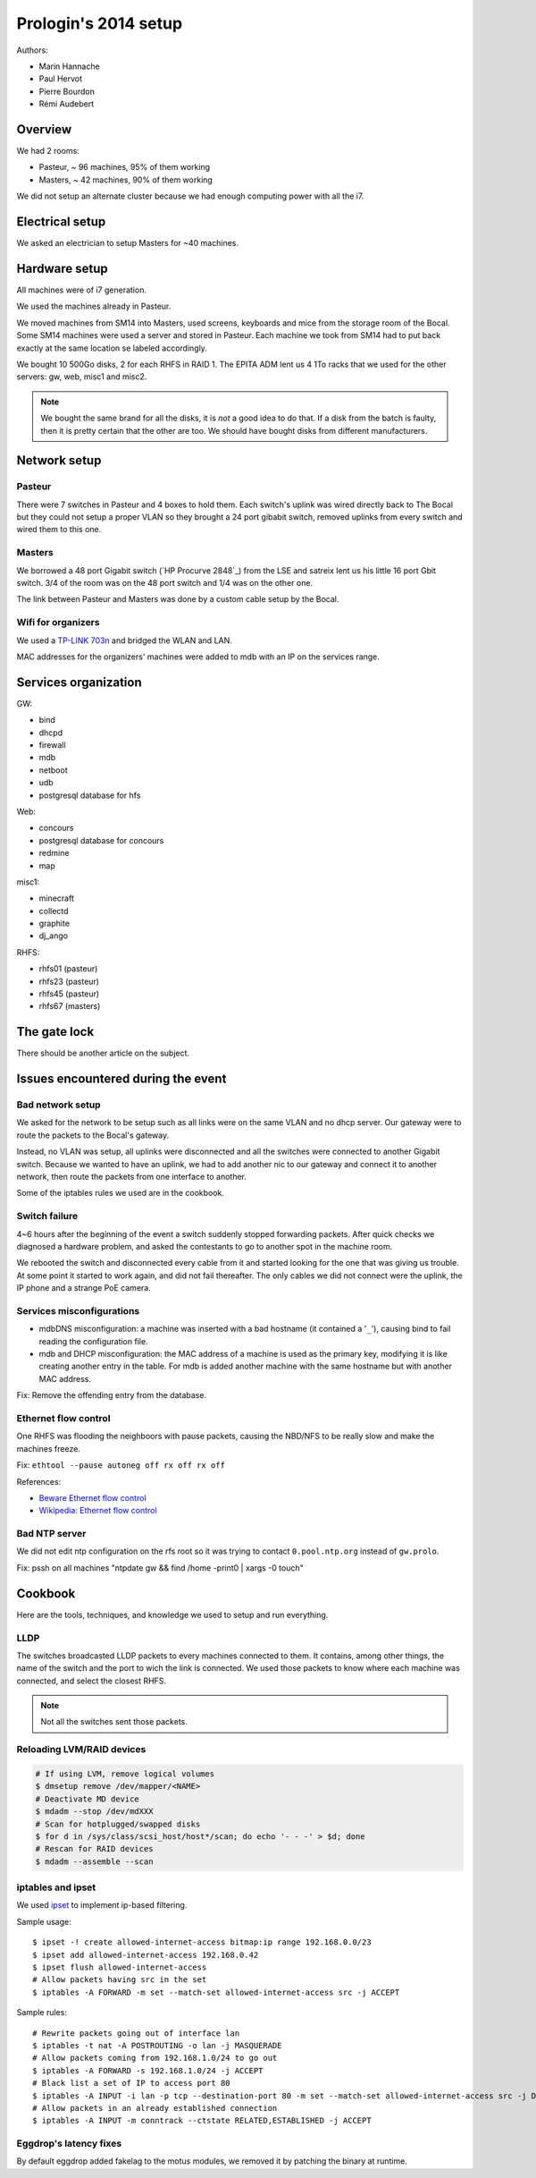 Prologin's 2014 setup
=====================

Authors:

- Marin Hannache
- Paul Hervot
- Pierre Bourdon
- Rémi Audebert

Overview
--------

We had 2 rooms:

- Pasteur, ~ 96 machines, 95% of them working
- Masters, ~ 42 machines, 90% of them working

We did not setup an alternate cluster because we had enough computing power
with all the i7.

Electrical setup
----------------

We asked an electrician to setup Masters for ~40 machines.

Hardware setup
--------------

All machines were of i7 generation.

We used the machines already in Pasteur.

We moved machines from SM14 into Masters, used screens, keyboards and mice from
the storage room of the Bocal. Some SM14 machines were used a server and
stored in Pasteur. Each machine we took from SM14 had to put back exactly at
the same location se labeled accordingly.

We bought 10 500Go disks, 2 for each RHFS in RAID 1. The EPITA ADM lent us 4
1To racks that we used for the other servers: gw, web, misc1 and misc2.

.. note::

    We bought the same brand for all the disks, it is *not* a good idea to do
    that. If a disk from the batch is faulty, then it is pretty certain that the
    other are too. We should have bought disks from different manufacturers.

Network setup
-------------

Pasteur
~~~~~~~

There were 7 switches in Pasteur and 4 boxes to hold them. Each switch's uplink
was wired directly back to The Bocal but they could not setup a proper VLAN so
they brought a 24 port gibabit switch, removed uplinks from every switch and
wired them to this one.

Masters
~~~~~~~

We borrowed a 48 port Gigabit switch (`HP Procurve 2848`_) from the LSE and
satreix lent us his little 16 port Gbit switch. 3/4 of the room was on the 48
port switch and 1/4 was on the other one.

.. _HP Procurve 284: http://h10010.www1.hp.com/wwpc/ca/en/sm/WF06b/12136296-12136298-12136298-12136298-12136316-12136322-29584733.html

The link between Pasteur and Masters was done by a custom cable setup by the
Bocal.

Wifi for organizers
~~~~~~~~~~~~~~~~~~~

We used a `TP-LINK 703n <http://wiki.openwrt.org/toh/tp-link/tl-wr703n>`_ and
bridged the WLAN and LAN.

MAC addresses for the organizers' machines were added to mdb with an IP on the
services range.

Services organization
---------------------

GW:

- bind
- dhcpd
- firewall
- mdb
- netboot
- udb
- postgresql database for hfs

Web:

- concours
- postgresql database for concours
- redmine
- map

misc1:

- minecraft
- collectd
- graphite
- dj_ango

RHFS:

- rhfs01 (pasteur)
- rhfs23 (pasteur)
- rhfs45 (pasteur)
- rhfs67 (masters)

The gate lock
-------------

There should be another article on the subject.

Issues encountered during the event
-----------------------------------

Bad network setup
~~~~~~~~~~~~~~~~~

We asked for the network to be setup such as all links were on the same VLAN
and no dhcp server. Our gateway were to route the packets to the Bocal's
gateway.

Instead, no VLAN was setup, all uplinks were disconnected and all the switches
were connected to another Gigabit switch. Because we wanted to have an uplink,
we had to add another nic to our gateway and connect it to another network,
then route the packets from one interface to another.

Some of the iptables rules we used are in the cookbook.

Switch failure
~~~~~~~~~~~~~~

4~6 hours after the beginning of the event a switch suddenly stopped forwarding
packets. After quick checks we diagnosed a hardware problem, and asked the
contestants to go to another spot in the machine room.

We rebooted the switch and disconnected every cable from it and started looking
for the one that was giving us trouble. At some point it started to work again,
and did not fail thereafter. The only cables we did not connect were the
uplink, the IP phone and a strange PoE camera.

Services misconfigurations
~~~~~~~~~~~~~~~~~~~~~~~~~~

- mdbDNS misconfiguration: a machine was inserted with a bad hostname (it
  contained a '``_``'), causing bind to fail reading the configuration file.

- mdb and DHCP misconfiguration: the MAC address of a machine is used as the
  primary key, modifying it is like creating another entry in the table. For
  mdb is added another machine with the same hostname but with another MAC
  address.

Fix: Remove the offending entry from the database.

Ethernet flow control
~~~~~~~~~~~~~~~~~~~~~

One RHFS was flooding the neighboors with pause packets, causing the NBD/NFS to
be really slow and make the machines freeze.

Fix: ``ethtool --pause autoneg off rx off rx off``

References:

- `Beware Ethernet flow control <http://virtualthreads.blogspot.fr/2006/02/beware-ethernet-flow-control.html>`_
- `Wikipedia: Ethernet flow control <http://en.wikipedia.org/wiki/Ethernet_flow_control>`_

Bad NTP server
~~~~~~~~~~~~~~

We did not edit ntp configuration on the rfs root so it was trying to contact
``0.pool.ntp.org`` instead of ``gw.prolo``.

Fix: pssh on all machines "ntpdate gw && find /home -print0 | xargs -0 touch"

Cookbook
--------

Here are the tools, techniques, and knowledge we used to setup and run
everything.

LLDP
~~~~

The switches broadcasted LLDP packets to every machines connected to them. It
contains, among other things, the name of the switch and the port to wich the
link is connected. We used those packets to know where each machine was
connected, and select the closest RHFS.

.. note::

    Not all the switches sent those packets.

Reloading LVM/RAID devices
~~~~~~~~~~~~~~~~~~~~~~~~~~

.. code-block:: bash

    # If using LVM, remove logical volumes
    $ dmsetup remove /dev/mapper/<NAME>
    # Deactivate MD device
    $ mdadm --stop /dev/mdXXX
    # Scan for hotplugged/swapped disks
    $ for d in /sys/class/scsi_host/host*/scan; do echo '- - -' > $d; done
    # Rescan for RAID devices
    $ mdadm --assemble --scan

iptables and ipset
~~~~~~~~~~~~~~~~~~

We used `ipset <http://ipset.netfilter.org/>`_ to implement ip-based filtering.

Sample usage::

    $ ipset -! create allowed-internet-access bitmap:ip range 192.168.0.0/23
    $ ipset add allowed-internet-access 192.168.0.42
    $ ipset flush allowed-internet-access
    # Allow packets having src in the set
    $ iptables -A FORWARD -m set --match-set allowed-internet-access src -j ACCEPT

Sample rules::

    # Rewrite packets going out of interface lan
    $ iptables -t nat -A POSTROUTING -o lan -j MASQUERADE
    # Allow packets coming from 192.168.1.0/24 to go out
    $ iptables -A FORWARD -s 192.168.1.0/24 -j ACCEPT
    # Black list a set of IP to access port 80
    $ iptables -A INPUT -i lan -p tcp --destination-port 80 -m set --match-set allowed-internet-access src -j DROP
    # Allow packets in an already established connection
    $ iptables -A INPUT -m conntrack --ctstate RELATED,ESTABLISHED -j ACCEPT

Eggdrop's latency fixes
~~~~~~~~~~~~~~~~~~~~~~~

By default eggdrop added fakelag to the motus modules, we removed it by
patching the binary at runtime.
